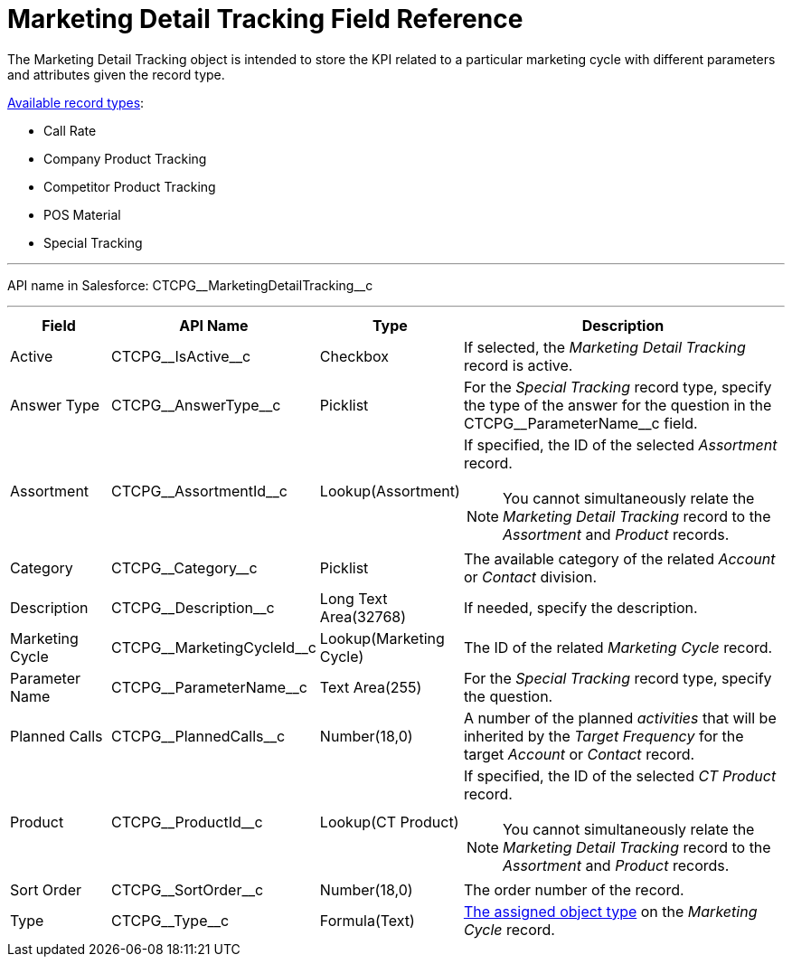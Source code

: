 = Marketing Detail Tracking Field Reference

The [.object]#Marketing Detail Tracking# object is intended to store the KPI related to a particular marketing cycle with different parameters and attributes given the record type.

xref:admin-guide/targeting-and-marketing-cycles-management/ref-guide/index.adoc#h2_83089996[Available record types]:

* Call Rate
* Company Product Tracking
* Competitor Product Tracking
* POS Material
* Special Tracking

'''''

API name in Salesforce: [.apiobject]#CTCPG\__MarketingDetailTracking__c#

'''''

[width="100%",cols="15%,20%,10%,55%"]
|===
|*Field* |*API Name* |*Type* |*Description*

|Active |[.apiobject]#CTCPG\__IsActive__c# |Checkbox |If selected, the _Marketing Detail Tracking_ record is active.

|Answer Type |[.apiobject]#CTCPG\__AnswerType__c# |Picklist |For the _Special Tracking_ record type, specify the type of the answer for the question in the [.apiobject]#CTCPG\__ParameterName__c# field.

|Assortment |[.apiobject]#CTCPG\__AssortmentId__c# |Lookup(Assortment) a|If specified, the ID of the selected _Assortment_ record.

NOTE: You cannot simultaneously relate the _Marketing Detail Tracking_ record to the _Assortment_ and _Product_ records.

|Category |[.apiobject]#CTCPG\__Category__c# |Picklist |The available category of the related _Account_ or _Contact_ division.

|Description |[.apiobject]#CTCPG\__Description__c#  |Long Text Area(32768) |If needed, specify the description.

|Marketing Cycle |[.apiobject]#CTCPG\__MarketingCycleId__c#
|Lookup(Marketing Cycle) |The ID of the related _Marketing Cycle_ record.

|Parameter Name |[.apiobject]#CTCPG\__ParameterName__c# |Text Area(255) |For the _Special Tracking_ record type, specify the question.

|Planned Calls |[.apiobject]#CTCPG\__PlannedCalls__c# |Number(18,0) |A number of the planned _activities_ that will be inherited by the _Target Frequency_ for the target _Account_ or _Contact_ record.

|Product |[.apiobject]#CTCPG\__ProductId__c# |Lookup(CT Product) a|If specified, the ID of the selected _CT Product_ record.

NOTE: You cannot simultaneously relate the _Marketing Detail Tracking_ record to the _Assortment_ and _Product_ records.

|Sort Order |[.apiobject]#CTCPG\__SortOrder__c# |Number(18,0) |The order number of the record.

|Type |[.apiobject]#CTCPG\__Type__c# |Formula(Text)
|xref:admin-guide/targeting-and-marketing-cycles-management/specify-categories-for-marketing-detail-tracking.adoc#h2_1618421469[The assigned object type] on the _Marketing Cycle_ record.
|===
